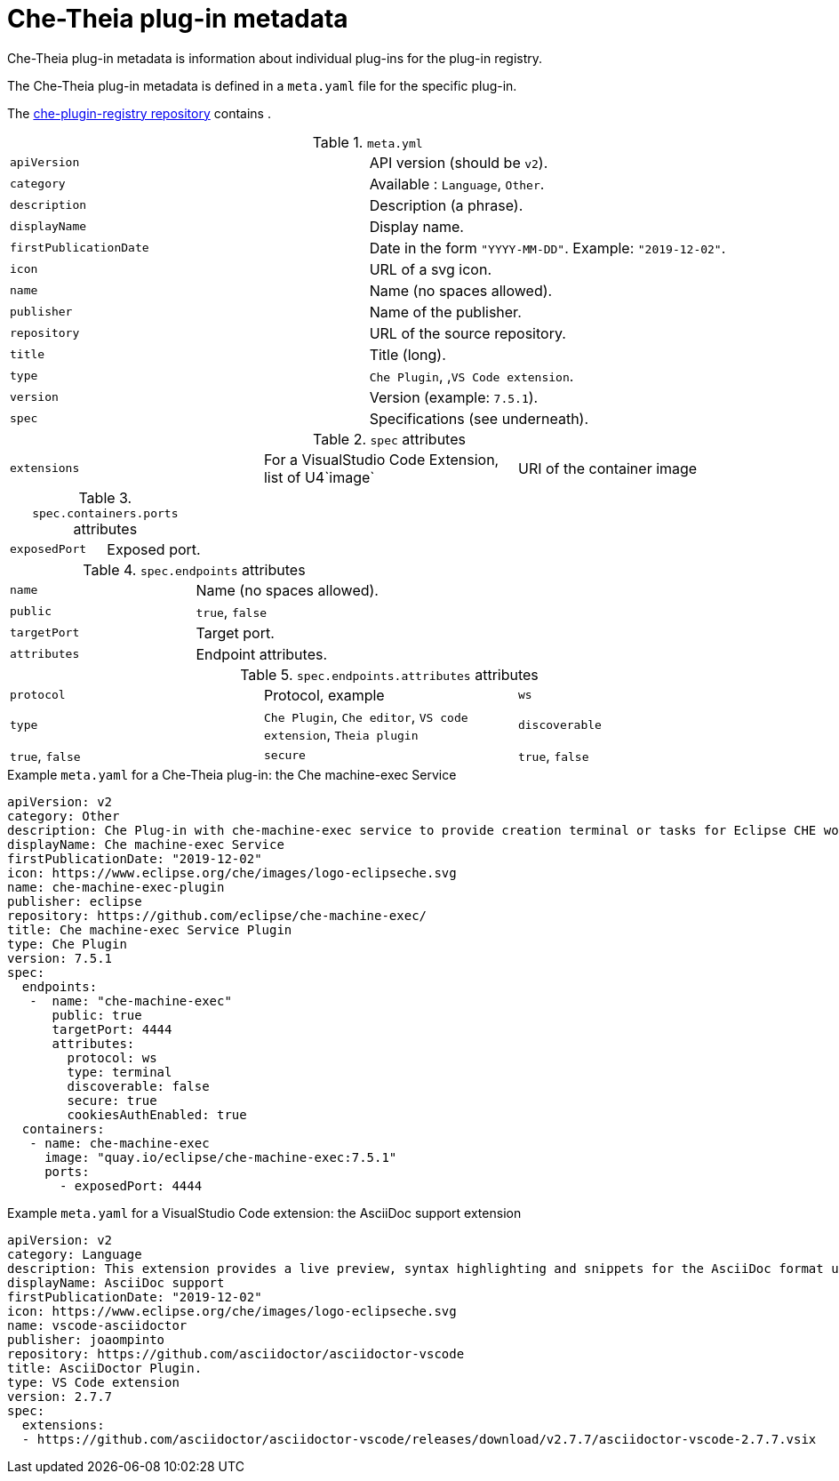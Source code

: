 [id="che-theia-plug-in-metadata_{context}"]
= Che-Theia plug-in metadata

Che-Theia plug-in metadata is information about individual plug-ins for the plug-in registry.

The Che-Theia plug-in metadata is defined in a `meta.yaml` file for the specific plug-in.

The link:https://github.com/eclipse/che-plugin-registry/tree/master/v3/plugins[che-plugin-registry repository] contains .

.`meta.yml`

:===
`apiVersion`: API version (should be `v2`).
`category`: Available \: `Language`, `Other`.
`description`: Description (a phrase).
`displayName`: Display name.
`firstPublicationDate`: Date in the form `"YYYY-MM-DD"`. Example\: `"2019-12-02"`.
`icon`: URL of a svg icon.
`name`: Name (no spaces allowed).
`publisher`: Name of the publisher.
`repository`: URL of the source repository.
`title`: Title (long).
`type`: `Che Plugin`, ,`VS Code extension`.
`version`: Version (example\: `7.5.1`).
`spec`: Specifications (see underneath).
:===

.`spec` attributes 
:===
`extensions`: For a VisualStudio Code Extension, list of U4`image`: URI of the container image
`ports`: Ports definition
:===

.`spec.containers.ports` attributes
:===
`exposedPort`: Exposed port.
:===

.`spec.endpoints` attributes
:===
`name`: Name (no spaces allowed).
`public`: `true`, `false`
`targetPort`: Target port.
`attributes`: Endpoint attributes.
:===

.`spec.endpoints.attributes` attributes
:===
`protocol`: Protocol, example: `ws`
`type`: `Che Plugin`, `Che editor`, `VS code extension`, `Theia plugin`
`discoverable`: `true`, `false`
`secure`: `true`, `false`
`cookiesAuthEnabled`: `true`, `false`
:===


.Example `meta.yaml` for a Che-Theia plug-in: the Che machine-exec Service
[source,yaml]
----
apiVersion: v2
category: Other
description: Che Plug-in with che-machine-exec service to provide creation terminal or tasks for Eclipse CHE workspace containers.
displayName: Che machine-exec Service
firstPublicationDate: "2019-12-02"
icon: https://www.eclipse.org/che/images/logo-eclipseche.svg
name: che-machine-exec-plugin
publisher: eclipse
repository: https://github.com/eclipse/che-machine-exec/
title: Che machine-exec Service Plugin
type: Che Plugin
version: 7.5.1
spec:
  endpoints:
   -  name: "che-machine-exec"
      public: true
      targetPort: 4444
      attributes:
        protocol: ws
        type: terminal
        discoverable: false
        secure: true
        cookiesAuthEnabled: true
  containers:
   - name: che-machine-exec
     image: "quay.io/eclipse/che-machine-exec:7.5.1"
     ports:
       - exposedPort: 4444
----

.Example `meta.yaml` for a VisualStudio Code extension: the AsciiDoc support extension
[source,yaml]
----
apiVersion: v2
category: Language
description: This extension provides a live preview, syntax highlighting and snippets for the AsciiDoc format using Asciidoctor flavor.
displayName: AsciiDoc support
firstPublicationDate: "2019-12-02"
icon: https://www.eclipse.org/che/images/logo-eclipseche.svg
name: vscode-asciidoctor
publisher: joaompinto
repository: https://github.com/asciidoctor/asciidoctor-vscode
title: AsciiDoctor Plugin.
type: VS Code extension
version: 2.7.7
spec:
  extensions:
  - https://github.com/asciidoctor/asciidoctor-vscode/releases/download/v2.7.7/asciidoctor-vscode-2.7.7.vsix
----
